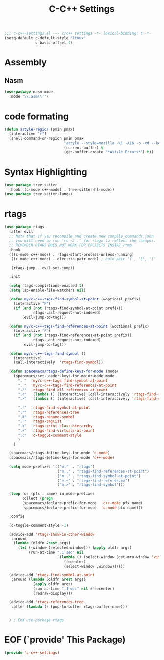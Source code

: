 #+TITLE: C-C++ Settings

#+begin_src emacs-lisp
;;; c-c++-settings.el --- c/c++ settings -*- lexical-binding: t -*-
(setq-default c-default-style "linux"
              c-basic-offset 4)
#+end_src

* Assembly
** Nasm
#+begin_src emacs-lisp
(use-package nasm-mode
  :mode "\\.asm\\'")
#+end_src

* code formating

#+begin_src emacs-lisp
(defun astyle-region (pmin pmax)
  (interactive "r")
  (shell-command-on-region pmin pmax
                           "astyle --style=mozilla -k1 -A16 -p -xd --keep-one-line-blocks " ;; add options here...
                           (current-buffer) t
                           (get-buffer-create "*Astyle Errors*") t))
#+end_src

* Syntax Highlighting
#+begin_src emacs-lisp
(use-package tree-sitter
  :hook ((c-mode c++-mode) . tree-sitter-hl-mode))
(use-package tree-sitter-langs)
#+end_src

* rtags
#+begin_src emacs-lisp
(use-package rtags
  :after evil
  ;; Note that if you recompile and create new compile_commands.json
  ;; you will need to run "rc -J ." for rtags to reflect the changes.
  ;; REMEMBER RTAGS DOES NOT WORK FOR PROJECTS INSIDE /tmp
  :hook
  (((c-mode c++-mode) . rtags-start-process-unless-running)
   ((c-mode c++-mode) . electric-pair-mode) ; auto pair '(', '{', '['

   (rtags-jump . evil-set-jump))

  :init

  (setq rtags-completions-enabled t)
  (setq lsp-enable-file-watchers nil)

  (defun my/c-c++-tags-find-symbol-at-point (&optional prefix)
    (interactive "P")
    (if (and (not (rtags-find-symbol-at-point prefix))
             rtags-last-request-not-indexed)
        (evil-jump-to-tag)))

  (defun my/c-c++-tags-find-references-at-point (&optional prefix)
    (interactive "P")
    (if (and (not (rtags-find-references-at-point prefix))
             rtags-last-request-not-indexed)
        (evil-jump-to-tag)))

  (defun my/c-c++-tags-find-symbol ()
    (interactive)
    (call-interactively  'rtags-find-symbol))

  (defun spacemacs/rtags-define-keys-for-mode (mode)
    (spacemacs/set-leader-keys-for-major-mode mode
      ".."  'my/c-c++-tags-find-symbol-at-point
      ".,"  'my/c-c++-tags-find-references-at-point
      "./"  'rtags-find-all-references-at-point
      ".<"  '(lambda () (interactive) (call-interactively 'rtags-find-references))
      ".>"  '(lambda () (interactive) (call-interactively 'rtags-find-symbol))

      ".f"  'rtags-find-symbol-at-point
      ".r"  'rtags-references-tree
      ".R"  'rtags-rename-symbol
      ".T"  'rtags-taglist
      ".h"  'rtags-print-class-hierarchy
      ".v"  'rtags-find-virtuals-at-point
      ".c"  'c-toggle-comment-style
      )
    )

  (spacemacs/rtags-define-keys-for-mode 'c-mode)
  (spacemacs/rtags-define-keys-for-mode 'c++-mode)

  (setq mode-prefixes '(("m."  . "rtags")
                        ("m.," . "rtags-find-references-at-point")
                        ("m.." . "rtags-find-symbol-at-point")
                        ("m.<" . "rtags-find-references")
                        ("m.>" . "rtags-find-symbol")))

  (loop for (pfx . name) in mode-prefixes
        collect (progn
        (spacemacs/declare-prefix-for-mode  'c++-mode pfx name)
        (spacemacs/declare-prefix-for-mode  'c-mode pfx name)))

  :config

  (c-toggle-comment-style -1)
  
  (advice-add 'rtags-show-in-other-window
   :around
    (lambda (oldfn &rest args)
      (let ((window (selected-window))) (apply oldfn args)
           (run-at-time ".1 sec" nil
                        `(lambda () (select-window (get-mru-window 'visible nil t))
                           (recenter)
                           (select-window ,window))))))

  (advice-add 'rtags-find-symbol-at-point
   :around (lambda (oldfn &rest args)
             (apply oldfn args)
             (run-at-time ".1 sec" nil #'recenter)
             (redraw-display)))

  (advice-add 'rtags-references-tree
   :after (lambda () (pop-to-buffer rtags-buffer-name)))


  ) ; End use-package rtags
#+end_src

* EOF (`provide' This Package)
#+begin_src emacs-lisp
(provide 'c-c++-settings)
#+end_src
